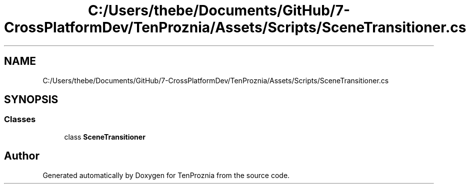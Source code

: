 .TH "C:/Users/thebe/Documents/GitHub/7-CrossPlatformDev/TenProznia/Assets/Scripts/SceneTransitioner.cs" 3 "Fri Sep 24 2021" "Version v1" "TenProznia" \" -*- nroff -*-
.ad l
.nh
.SH NAME
C:/Users/thebe/Documents/GitHub/7-CrossPlatformDev/TenProznia/Assets/Scripts/SceneTransitioner.cs
.SH SYNOPSIS
.br
.PP
.SS "Classes"

.in +1c
.ti -1c
.RI "class \fBSceneTransitioner\fP"
.br
.in -1c
.SH "Author"
.PP 
Generated automatically by Doxygen for TenProznia from the source code\&.
